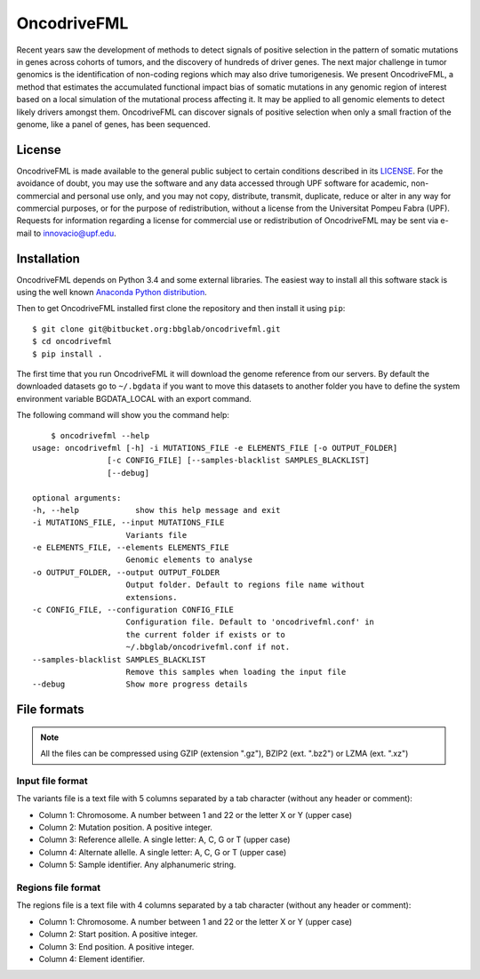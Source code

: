 ############
OncodriveFML
############

Recent years saw the development of methods to detect signals of positive selection in the pattern of somatic mutations in genes across cohorts of tumors, and the discovery of hundreds of driver genes. The next major challenge in tumor genomics is the identification of non-coding regions which may also drive tumorigenesis. We present OncodriveFML, a method that estimates the accumulated functional impact bias of somatic mutations in any genomic region of interest based on a local simulation of the mutational process affecting it. It may be applied to all genomic elements to detect likely drivers amongst them. OncodriveFML can discover signals of positive selection when only a small fraction of the genome, like a panel of genes, has been sequenced.

License
=======
OncodriveFML is made available to the general public subject to certain conditions described in its `LICENSE <LICENSE>`_. For the avoidance of doubt, you may use the software and any data accessed through UPF software for academic, non-commercial and personal use only, and you may not copy, distribute, transmit, duplicate, reduce or alter in any way for commercial purposes, or for the purpose of redistribution, without a license from the Universitat Pompeu Fabra (UPF). Requests for information regarding a license for commercial use or redistribution of OncodriveFML may be sent via e-mail to innovacio@upf.edu.

Installation
============

OncodriveFML depends on Python 3.4 and some external libraries. The easiest way to install all this software stack is using the well known `Anaconda Python distribution <http://continuum.io/downloads>`_.

Then to get OncodriveFML installed first clone the repository and then install it using ``pip``::

        $ git clone git@bitbucket.org:bbglab/oncodrivefml.git
        $ cd oncodrivefml
        $ pip install .

The first time that you run OncodriveFML it will download the genome reference from our servers. By default the downloaded datasets go to ``~/.bgdata`` if you want to move this datasets to another folder you have to define the system environment variable BGDATA_LOCAL with an export command. 

The following command will show you the command help::

	$ oncodrivefml --help 
    usage: oncodrivefml [-h] -i MUTATIONS_FILE -e ELEMENTS_FILE [-o OUTPUT_FOLDER]
                    [-c CONFIG_FILE] [--samples-blacklist SAMPLES_BLACKLIST]
                    [--debug]

    optional arguments:
    -h, --help            show this help message and exit
    -i MUTATIONS_FILE, --input MUTATIONS_FILE
                        Variants file
    -e ELEMENTS_FILE, --elements ELEMENTS_FILE
                        Genomic elements to analyse
    -o OUTPUT_FOLDER, --output OUTPUT_FOLDER
                        Output folder. Default to regions file name without
                        extensions.
    -c CONFIG_FILE, --configuration CONFIG_FILE
                        Configuration file. Default to 'oncodrivefml.conf' in
                        the current folder if exists or to
                        ~/.bbglab/oncodrivefml.conf if not.
    --samples-blacklist SAMPLES_BLACKLIST
                        Remove this samples when loading the input file
    --debug             Show more progress details

      
File formats
============

.. note::

   All the files can be compressed using GZIP (extension ".gz"), BZIP2 (ext. ".bz2") or LZMA (ext. ".xz")

Input file format
-----------------

The variants file is a text file with 5 columns separated by a tab character (without any header or comment):

* Column 1: Chromosome. A number between 1 and 22 or the letter X or Y (upper case)
* Column 2: Mutation position. A positive integer.
* Column 3: Reference allelle. A single letter: A, C, G or T (upper case)
* Column 4: Alternate allelle. A single letter: A, C, G or T (upper case)
* Column 5: Sample identifier. Any alphanumeric string.
      
Regions file format
--------------------

The regions file is a text file with 4 columns separated by a tab character (without any header or comment):

* Column 1: Chromosome. A number between 1 and 22 or the letter X or Y (upper case)
* Column 2: Start position. A positive integer.
* Column 3: End position. A positive integer.
* Column 4: Element identifier.
